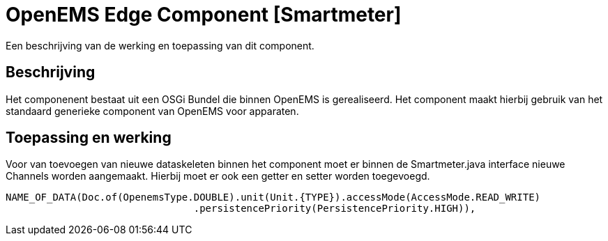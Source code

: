 
# OpenEMS Edge Component [Smartmeter]

Een beschrijving van de werking en toepassing van dit component.

## Beschrijving

Het componenent bestaat uit een OSGi Bundel die binnen OpenEMS is gerealiseerd. Het component maakt hierbij gebruik van het standaard generieke component van OpenEMS voor apparaten.

## Toepassing en werking

Voor van toevoegen van nieuwe dataskeleten binnen het component moet er binnen de Smartmeter.java interface nieuwe Channels worden aangemaakt. Hierbij moet er ook een getter en setter worden toegevoegd.

```java
NAME_OF_DATA(Doc.of(OpenemsType.DOUBLE).unit(Unit.{TYPE}).accessMode(AccessMode.READ_WRITE)
				.persistencePriority(PersistencePriority.HIGH)),
```
